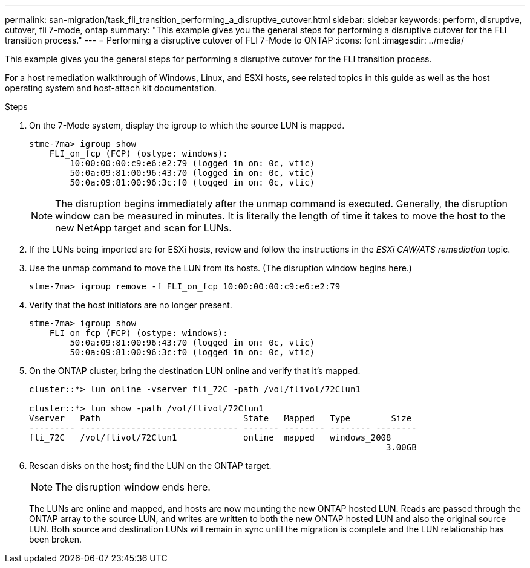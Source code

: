 ---
permalink: san-migration/task_fli_transition_performing_a_disruptive_cutover.html
sidebar: sidebar
keywords: perform, disruptive, cutover, fli 7-mode, ontap
summary: "This example gives you the general steps for performing a disruptive cutover for the FLI transition process."
---
= Performing a disruptive cutover of FLI 7-Mode to ONTAP
:icons: font
:imagesdir: ../media/

[.lead]
This example gives you the general steps for performing a disruptive cutover for the FLI transition process.

For a host remediation walkthrough of Windows, Linux, and ESXi hosts, see related topics in this guide as well as the host operating system and host-attach kit documentation.

.Steps
. On the 7-Mode system, display the igroup to which the source LUN is mapped.
+
----
stme-7ma> igroup show
    FLI_on_fcp (FCP) (ostype: windows):
        10:00:00:00:c9:e6:e2:79 (logged in on: 0c, vtic)
        50:0a:09:81:00:96:43:70 (logged in on: 0c, vtic)
        50:0a:09:81:00:96:3c:f0 (logged in on: 0c, vtic)
----
+
[NOTE]
====
The disruption begins immediately after the unmap command is executed. Generally, the disruption window can be measured in minutes. It is literally the length of time it takes to move the host to the new NetApp target and scan for LUNs.
====

. If the LUNs being imported are for ESXi hosts, review and follow the instructions in the _ESXi CAW/ATS remediation_ topic.
. Use the unmap command to move the LUN from its hosts. (The disruption window begins here.)
+
----
stme-7ma> igroup remove -f FLI_on_fcp 10:00:00:00:c9:e6:e2:79
----

. Verify that the host initiators are no longer present.
+
----
stme-7ma> igroup show
    FLI_on_fcp (FCP) (ostype: windows):
        50:0a:09:81:00:96:43:70 (logged in on: 0c, vtic)
        50:0a:09:81:00:96:3c:f0 (logged in on: 0c, vtic)
----

. On the ONTAP cluster, bring the destination LUN online and verify that it's mapped.
+
----
cluster::*> lun online -vserver fli_72C -path /vol/flivol/72Clun1

cluster::*> lun show -path /vol/flivol/72Clun1
Vserver   Path                            State   Mapped   Type        Size
--------- ------------------------------- ------- -------- -------- --------
fli_72C   /vol/flivol/72Clun1             online  mapped   windows_2008
                                                                      3.00GB
----

. Rescan disks on the host; find the LUN on the ONTAP target.
+
[NOTE]
====
The disruption window ends here.
====
+
The LUNs are online and mapped, and hosts are now mounting the new ONTAP hosted LUN. Reads are passed through the ONTAP array to the source LUN, and writes are written to both the new ONTAP hosted LUN and also the original source LUN. Both source and destination LUNs will remain in sync until the migration is complete and the LUN relationship has been broken.
